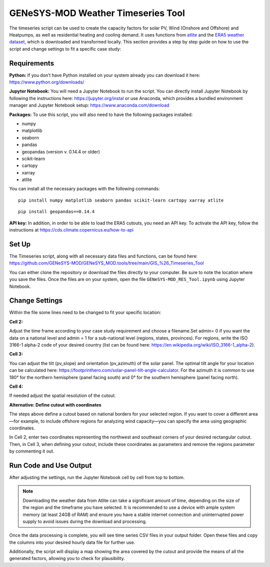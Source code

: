 GENeSYS-MOD Weather Timeseries Tool
===================================

The timeseries script  can be used to create the capacity factors for solar PV, Wind (Onshore and Offshore) and Heatpumps, as well as residential heating and cooling demand. It uses functions from `atlite <https://atlite.readthedocs.io/en/master/index.html>`_ and the `ERA5 weather dataset <https://cds.climate.copernicus.eu/datasets/reanalysis-era5-single-levels?tab=overview>`_, which is downloaded and transformed locally. This section provides a step by step guide on how to use the script and change settings to fit a specific case study:

Requirements
-------------

**Python:** If you don’t have Python installed on your system already you can download it here: https://www.python.org/downloads/

**Jupyter Notebook:** You will need a Jupyter Notebook to run the script. You can directly install Jupyter Notebook by following the instructions here: https://jupyter.org/instal
or use Anaconda, which provides a bundled environment manager and Jupyter Notebook setup:  https://www.anaconda.com/download

**Packages:** To use this script, you will also need to have the following packages installed:

- numpy
- matplotlib
- seaborn
- pandas
- geopandas (version v. 0.14.4 or older)
- scikit-learn
- cartopy
- xarray
- atlite

You can install all the necessary packages with the following commands:

::
    
    pip install numpy matplotlib seaborn pandas scikit-learn cartopy xarray atlite

::
   
    pip install geopandas==0.14.4

**API key:**
In addition, in order to be able to load the ERA5 cutouts, you need an API key. To activate the API key, follow the instructions at 
https://cds.climate.copernicus.eu/how-to-api 

Set Up 
-------
The Timeseries script, along with all necessary data files and functions, can be found here:
https://github.com/GENeSYS-MOD/GENeSYS_MOD.tools/tree/main/GIS_%26_Timeseries_Tool

You can either clone the repository or download the files directly to your computer. Be sure to note the location where you save the files.
Once the files are on your system, open the file ``GENeSYS-MOD_RES_Tool.ipynb`` using Jupyter Notebook.

Change Settings
----------------
Within the file some lines need to be changed to fit your specific location:

**Cell 2:**

Adjust the time frame according to your case study requirement and choose a filename.Set admin= 0 if you want the data on a national level and admin = 1 for a sub-national level (regions, states, provinces). For regions, write the ISO 3166-1 alpha-2 code of your desired country (list can be found here: https://en.wikipedia.org/wiki/ISO_3166-1_alpha-2). 

.. image:: /_static/weather_timeseries/cell2.png
   :width: 650   

**Cell 3:**

You can adjust the tilt (pv_slope) and orientation (pv_azimuth) of the solar panel. The optimal tilt angle for your location can be calculated here: https://footprinthero.com/solar-panel-tilt-angle-calculator.
For the azimuth it is common to use 180° for the northern hemisphere (panel facing south) and 0° for the southern hemisphere (panel facing north).

.. image:: /_static/weather_timeseries/cell3.png
   :width: 650

**Cell 4:**

If needed adjust the spatial resolution of the cutout.

.. image:: /_static/weather_timeseries/cell4.png
   :width: 650

**Alternative: Define cutout with coordinates** 

The steps above define a cutout based on national borders for your selected region. If you want to cover a different area—for example, to include offshore regions for analyzing wind capacity—you can specify the area using geographic coordinates.

In Cell 2, enter two coordinates representing the northwest and southeast corners of your desired rectangular cutout. Then, in Cell 3, when defining your cutout, include these coordinates as parameters and remove the regions parameter by commenting it out.

.. image:: /_static/weather_timeseries/cell2_alternative.png
   :width: 650


Run Code and Use Output
-------------------------
After adjusting the settings, run the Jupyter Notebook cell by cell from top to bottom.

.. note:: 
    Downloading the weather data from Atlite can take a significant amount of time, depending on the size of the region and the timeframe you have selected. It is recommended to use a device with ample system memory (at least 24GB of RAM) and ensure you have a stable internet connection and uninterrupted power supply to avoid issues during the download and processing.

Once the data processing is complete, you will see time series CSV files in your output folder. Open these files and copy the columns into your desired hourly data file for further use.

Additionally, the script will display a map showing the area covered by the cutout and provide the means of all the generated factors, allowing you to check for plausibility.
